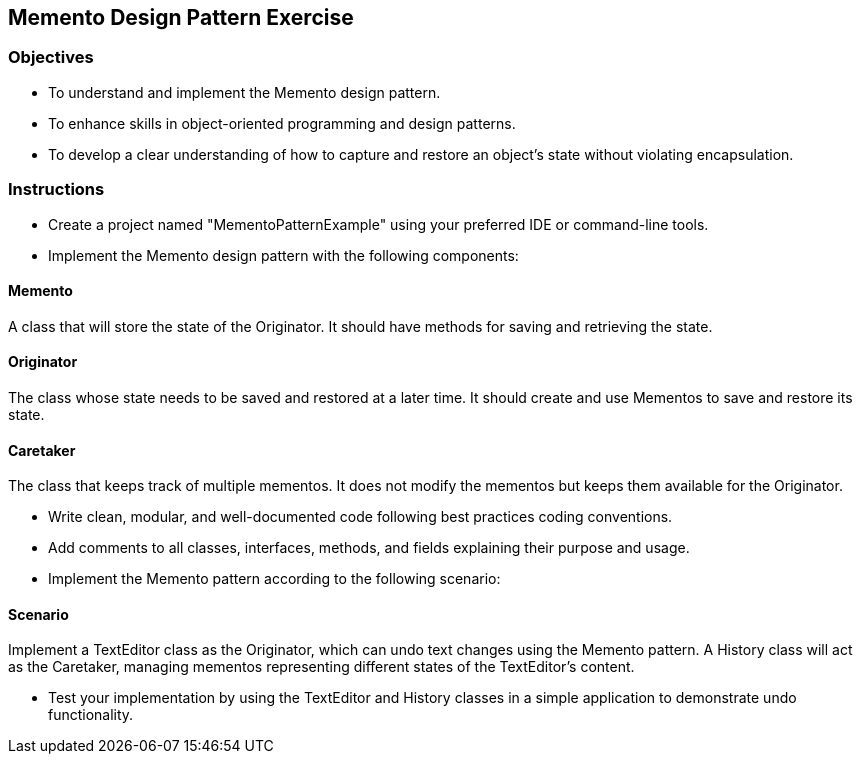 
==  Memento Design Pattern Exercise

=== Objectives

* To understand and implement the Memento design pattern.
* To enhance skills in object-oriented programming and design patterns.
* To develop a clear understanding of how to capture and restore an object's state without violating encapsulation.

=== Instructions

- Create a project named "MementoPatternExample" using your preferred IDE or command-line tools.
- Implement the Memento design pattern with the following components:

==== Memento
A class that will store the state of the Originator. It should have methods for saving and retrieving the state.

==== Originator
The class whose state needs to be saved and restored at a later time. It should create and use Mementos to save and restore its state.

==== Caretaker
The class that keeps track of multiple mementos. It does not modify the mementos but keeps them available for the Originator.

- Write clean, modular, and well-documented code following best practices coding conventions.
- Add comments to all classes, interfaces, methods, and fields explaining their purpose and usage.
- Implement the Memento pattern according to the following scenario:

==== Scenario
Implement a TextEditor class as the Originator, which can undo text changes using the Memento pattern. A History class will act as the Caretaker, managing mementos representing different states of the TextEditor's content.

- Test your implementation by using the TextEditor and History classes in a simple application to demonstrate undo functionality.
